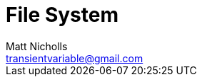 = File System
Matt Nicholls <transientvariable@gmail.com>
:keywords: Golang,File System,FS
:experimental: true
:icons: font
:iconfont-cdn: //cdn.jsdelivr.net/npm/@fortawesome/fontawesome-free@6.1.1/css/fontawesome.min.css
:imagesdir: docs/image
:sectanchors: true
:source-highlighter: prettify
:toc:
:toclevels: 3
:toc-title: Contents

ifdef::env-github[]
:tip-caption: :bulb:
:note-caption: :information_source:
:important-caption: :heavy_exclamation_mark:
:caution-caption: :fire:
:warning-caption: :warning:
endif::[]